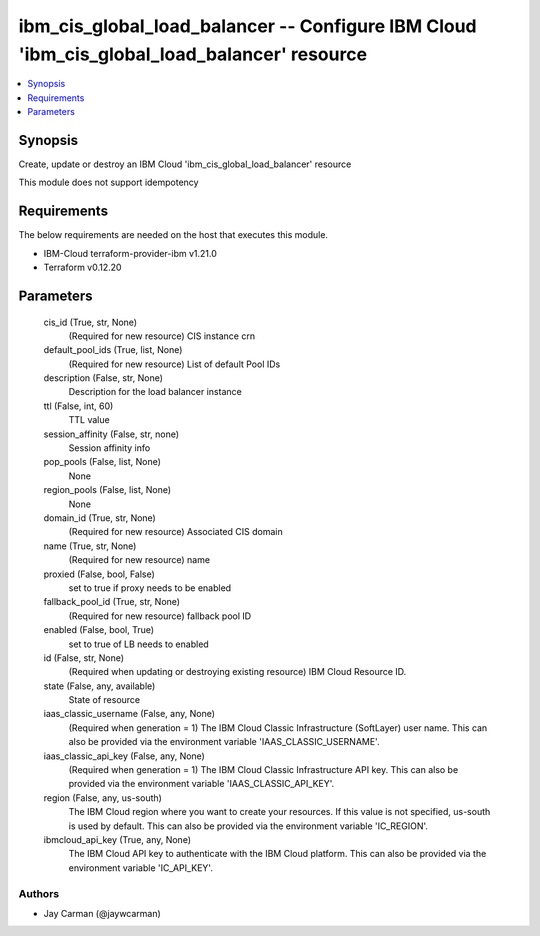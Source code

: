 
ibm_cis_global_load_balancer -- Configure IBM Cloud 'ibm_cis_global_load_balancer' resource
===========================================================================================

.. contents::
   :local:
   :depth: 1


Synopsis
--------

Create, update or destroy an IBM Cloud 'ibm_cis_global_load_balancer' resource

This module does not support idempotency



Requirements
------------
The below requirements are needed on the host that executes this module.

- IBM-Cloud terraform-provider-ibm v1.21.0
- Terraform v0.12.20



Parameters
----------

  cis_id (True, str, None)
    (Required for new resource) CIS instance crn


  default_pool_ids (True, list, None)
    (Required for new resource) List of default Pool IDs


  description (False, str, None)
    Description for the load balancer instance


  ttl (False, int, 60)
    TTL value


  session_affinity (False, str, none)
    Session affinity info


  pop_pools (False, list, None)
    None


  region_pools (False, list, None)
    None


  domain_id (True, str, None)
    (Required for new resource) Associated CIS domain


  name (True, str, None)
    (Required for new resource) name


  proxied (False, bool, False)
    set to true if proxy needs to be enabled


  fallback_pool_id (True, str, None)
    (Required for new resource) fallback pool ID


  enabled (False, bool, True)
    set to true of LB needs to enabled


  id (False, str, None)
    (Required when updating or destroying existing resource) IBM Cloud Resource ID.


  state (False, any, available)
    State of resource


  iaas_classic_username (False, any, None)
    (Required when generation = 1) The IBM Cloud Classic Infrastructure (SoftLayer) user name. This can also be provided via the environment variable 'IAAS_CLASSIC_USERNAME'.


  iaas_classic_api_key (False, any, None)
    (Required when generation = 1) The IBM Cloud Classic Infrastructure API key. This can also be provided via the environment variable 'IAAS_CLASSIC_API_KEY'.


  region (False, any, us-south)
    The IBM Cloud region where you want to create your resources. If this value is not specified, us-south is used by default. This can also be provided via the environment variable 'IC_REGION'.


  ibmcloud_api_key (True, any, None)
    The IBM Cloud API key to authenticate with the IBM Cloud platform. This can also be provided via the environment variable 'IC_API_KEY'.













Authors
~~~~~~~

- Jay Carman (@jaywcarman)

